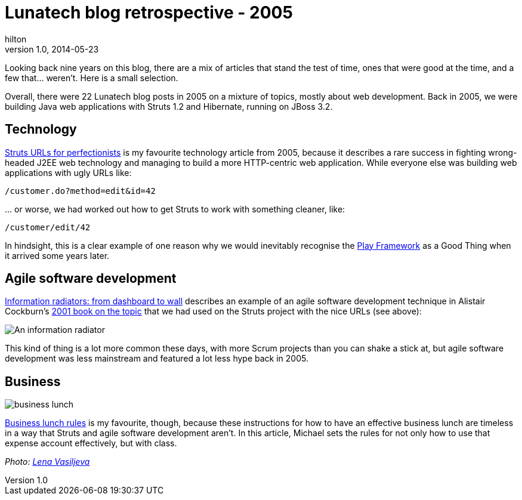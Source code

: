 = Lunatech blog retrospective - 2005
hilton
v1.0, 2014-05-23
:title: Lunatech blog retrospective - 2005
:tags: [opinion]

Looking back nine years on this blog, there are a mix of articles that stand the test of time, ones that were good at the time, and 
    a few that… weren’t. Here is a small selection.

Overall, there were 22 Lunatech blog posts in 2005 on a mixture of
topics, mostly about web development. Back in 2005, we were building
Java web applications with Struts 1.2 and Hibernate, running on JBoss
3.2.

== Technology

https://blog.lunatech.com/posts/2005-07-29-struts-urls[Struts URLs for
perfectionists] is my favourite technology article from 2005, because it
describes a rare success in fighting wrong-headed J2EE web technology
and managing to build a more HTTP-centric web application. While
everyone else was building web applications with ugly URLs like:

....
/customer.do?method=edit&id=42
....

… or worse, we had worked out how to get Struts to work with something
cleaner, like:

....
/customer/edit/42
....

In hindsight, this is a clear example of one reason why we would
inevitably recognise the http://www.playframework.com[Play Framework] as
a Good Thing when it arrived some years later.

== Agile software development

https://blog.lunatech.com/posts/2005-10-07-information-radiators-dashboard-wall[Information
radiators: from dashboard to wall] describes an example of an agile
software development technique in Alistair Cockburn’s
http://alistair.cockburn.us/Agile+software+development+book[2001 book on
the topic] that we had used on the Struts project with the nice URLs
(see above):

image:../media/2005-10-07-information-radiators-dashboard-wall/information-radiator-small.jpg[An
information radiator]

This kind of thing is a lot more common these days, with more Scrum
projects than you can shake a stick at, but agile software development
was less mainstream and featured a lot less hype back in 2005.

== Business

image:../media/2005-09-13-business-lunch-rules/business-lunch.jpg[business
lunch]

https://blog.lunatech.com/posts/2005-09-13-business-lunch-rules[Business lunch
rules] is my favourite, though, because these instructions for how to
have an effective business lunch are timeless in a way that Struts and
agile software development aren’t. In this article, Michael sets the
rules for not only how to use that expense account effectively, but with
class.

_Photo: https://www.flickr.com/photos/94150506@N08/8931329670[Lena
Vasiljeva]_
